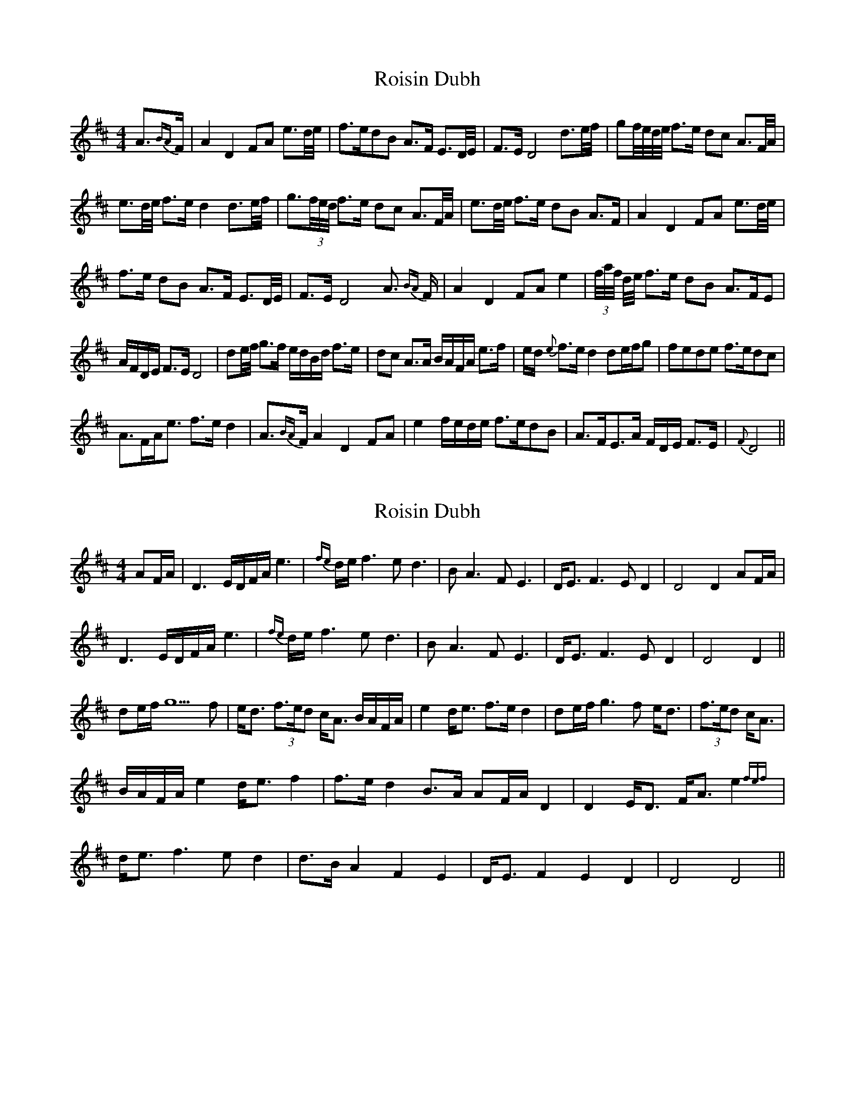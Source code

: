 X: 1
T: Roisin Dubh
Z: daithic
S: https://thesession.org/tunes/4184#setting4184
R: hornpipe
M: 4/4
L: 1/8
K: Dmaj
A3/2{BA}F/2|A2 D2 FA e3/2d/4e/4|f>edB A>F E3/2D/4E/4|F>E D4 d3/2e/4f/4|gf/4e/4d/4e/4 f>e dc A3/2F/4A/4|
e3/2d/4e/4 f>e d2 d3/2e/4f/4|g3/2(3f/4e/4d/4 f>e dc A3/2F/4A/4|e3/2d/4e/4 f>e dB A>F|A2 D2 FA e3/2d/4e/4|
f>e dB A>F E3/2D/4E/4|F>E D4 A3/2 {BA} F/2|A2 D2 FA e2|(3f/4a/4f/4 d/4e/4 f>e dB A>FE|
A/2F/2D/2E/2 F>E D4|de/4f/4 g>f e/2d/2B/2d/2 f>e|dc A>A B/2A/2F/2A/2 e>f|e/2d/2 {e} f>e d2 de/2f/2g|fede f>edc|
A3/2F/2A/2e3/2 f>e d2|A3/2{BA}F/2 A2 D2 FA|e2 f/2e/2d/2e/2 f>edB|A>FE>A F/2D/2E/2 F>E|{F}D4||
X: 2
T: Roisin Dubh
Z: JACKB
S: https://thesession.org/tunes/4184#setting23138
R: hornpipe
M: 4/4
L: 1/8
K: Dmaj
AF/A/|D3 E/D/F/A/e3 |{fe}d/e/f3 ed3|BA3 FE3| D<E F3E D2|D4 D2 AF/A/|
D3 E/D/F/A/e3 |{fe}d/e/f3 ed3|BA3 FE3| D<E F3E D2|D4 D2||
de/f/ g5f|e<d (3f>ed c<A B/A/F/A/|e2 d<e f>e d2|de/f/ g3f e<d| (3f>ed c<A|
B/A/F/A/ e2 d<e f2|f>e d2 B>A AF/A/ D2|D2 E<D F<A e2{fef}|
d<e f3e d2|d>B A2 F2 E2|D<E F2 E2 D2| D4 D4||
X: 3
T: Roisin Dubh
Z: An Draighean
S: https://thesession.org/tunes/4184#setting27370
R: hornpipe
M: 4/4
L: 1/8
K: Dmaj
|:{F}A4 FA3 | D6 FA | {d}e3 f/2e/2 d2 e f3 | e d3 B A3 | {F}A3 F D E3 | {FEDE}FE D6 |
{A}d>ef2 g<f d<e | (f/2e/2d/2c/2)/2 d3 {edc}A3| F<A d<e def2 | e/2f/2e/2d/2 d6|
A<d e/2f3 g<f z {efedc}d2 |{edc} A4 F<A d<e | {fede} f3 e d3 B zF/2A3 z|
F/2A3 F<A {B}A |D6FA | {d}e3 f/2e/2 d2 e f3 | e d3 B A3 | {F}A3 F D E3 | {FEDE}FE D6 :|
X: 4
T: Roisin Dubh
Z: An Draighean
S: https://thesession.org/tunes/4184#setting27376
R: hornpipe
M: 4/4
L: 1/8
K: Dmaj
|:AB/2A/2 FG/2A/2 D3A| FAe4f/2e/2d/2(e/2|f4){g}fe{g}e(d | d6){A}B2|{B}A/2F/2E6F/2E/2D/2E/2|F3{A}F {A}E>{A}E{A}(D2|HD8)|
d3e<fg3|{a}g f{a}f e/2e/2 d3e/2f/2|{G}A5 {c}B/2A/2FA|e4 f/2e/2d/2(e/2 | f3){g}f e3{f}e | d8|
d3e<fg3|{a}g f{a}f e/2e/2 d3e/2f/2|{G}A5 {c}B/2A/2FA |e4 f/2e/2d/2(e/2 | f3){g}f e3{f}He | d<(B B5)d/2B/2|
A2{B}A F<A HD3A| FAe4f/2e/2d/2(e/2|f4){g}fe{g}e(d | d6){A}B2|{B}A/2F/2E6F/2E/2D/2E/2|F3{A}F {A}E>{A}E{A}(D2|HD8):|
